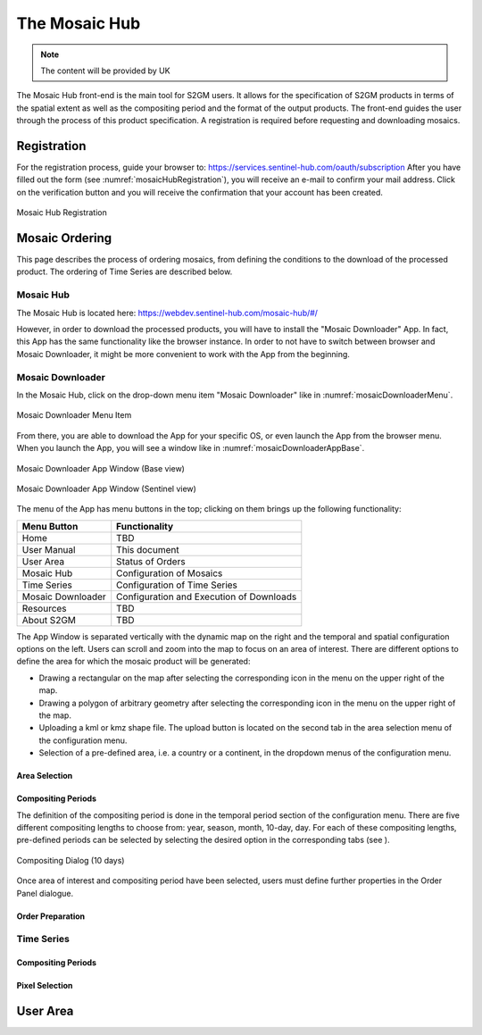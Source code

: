 ##############
The Mosaic Hub
##############

.. note::
   The content will be provided by UK

The Mosaic Hub front-end is the main tool for S2GM users.
It allows for the specification of S2GM products in terms of the spatial extent as well as the compositing period and the format of the output products.
The front-end guides the user through the process of this product specification. A registration is required before requesting and downloading mosaics.


Registration
************
For the registration process, guide your browser to: https://services.sentinel-hub.com/oauth/subscription
After you have filled out the form (see :numref:`mosaicHubRegistration`), you will receive an e-mail to confirm your
mail address. Click on the verification button and you will receive the confirmation that your account has been created.

.. _mosaicHubRegistration:
.. figure:: MosaicHubRegistration.png
   :name: mosaicHubRegistrationName
   :scale: 50%
   :alt: Mosaic Hub Registration
   :align: center

   Mosaic Hub Registration



Mosaic Ordering
***************
This page describes the process of ordering  mosaics, from defining the conditions to the download of the processed product.
The ordering of Time Series are described below.

Mosaic Hub
==========

The Mosaic Hub is located here: https://webdev.sentinel-hub.com/mosaic-hub/#/

However, in order to download the processed products, you will have to install the "Mosaic Downloader" App.
In fact, this App has the same functionality like the browser instance. In order to not have to switch between browser and
Mosaic Downloader, it might be more convenient to work with the App from the beginning.


Mosaic Downloader
=================
In the Mosaic Hub, click on the drop-down menu item "Mosaic Downloader" like in :numref:`mosaicDownloaderMenu`.

.. _mosaicDownloaderMenu:
.. figure:: MosaicDownloaderMenu.png
   :name: mosaicDownloaderMenuName
   :scale: 50%
   :alt: Mosaic Downloader Menu Item
   :align: center

   Mosaic Downloader Menu Item

From there, you are able to download the App for your specific OS, or even launch the App from the browser menu.
When you launch the App, you will see a window like in :numref:`mosaicDownloaderAppBase`.

.. _mosaicDownloaderAppBase:
.. figure:: MosaicDownloaderAppBase.png
   :name: mosaicDownloaderAppBaseName
   :scale: 50%
   :alt: Mosaic Downloader App Window (Base view)
   :align: center

   Mosaic Downloader App Window (Base view)

.. _mosaicDownloaderAppS2:
.. figure:: MosaicDownloaderAppS2.png
   :name: mosaicDownloaderAppS2Name
   :scale: 50%
   :alt: Mosaic Downloader App Window (Sentinel view)
   :align: center

   Mosaic Downloader App Window (Sentinel view)

The menu of the App has menu buttons in the top; clicking on them brings up the following functionality:

+------------------------+------------------+
| Menu Button            |  Functionality   |
+========================+==================+
| Home                   | TBD              |
+------------------------+------------------+
| User Manual            | This document    |
+------------------------+------------------+
| User Area              | Status of Orders |
+------------------------+------------------+
| Mosaic Hub             | Configuration    |
|                        | of Mosaics       |
+------------------------+------------------+
| Time Series            | Configuration    |
|                        | of Time Series   |
+------------------------+------------------+
| Mosaic Downloader      | Configuration    |
|                        | and Execution    |
|                        | of Downloads     |
+------------------------+------------------+
| Resources              | TBD              |
+------------------------+------------------+
| About S2GM             | TBD              |
+------------------------+------------------+


The App Window is separated vertically with the dynamic map on the right and the temporal and spatial
configuration options on the left. Users can scroll and zoom into the map to focus on an area of interest.
There are different options to define the area for which the mosaic product will be generated:

* Drawing a rectangular on the map after selecting the corresponding icon in the menu on the upper right of the map.
* Drawing a polygon of arbitrary geometry after selecting the corresponding icon in the menu on the upper right of the map.
* Uploading a kml or kmz shape file. The upload button is located on the second tab in the area selection menu of the configuration menu.
* Selection of a pre-defined area, i.e. a country or a continent, in the dropdown menus of the configuration menu.



Area Selection
--------------


Compositing Periods
-------------------
The definition of the compositing period is done in the temporal period section of the configuration menu. There are five different compositing lengths to choose from: year, season, month, 10-day, day. For each of these compositing lengths, pre-defined periods can be selected by selecting the desired option in the corresponding tabs (see ).

.. _compositing10Days:
.. figure:: Compositing10Days.png
   :name: compositing10DaysName
   :scale: 50%
   :alt: Compositing Dialog (10 days)
   :align: center

   Compositing Dialog (10 days)

Once area of interest and compositing period have been selected, users must define further properties in the Order Panel dialogue.

Order Preparation
-----------------



Time Series
===========

Compositing Periods
-------------------

Pixel Selection
---------------

User Area
*********
